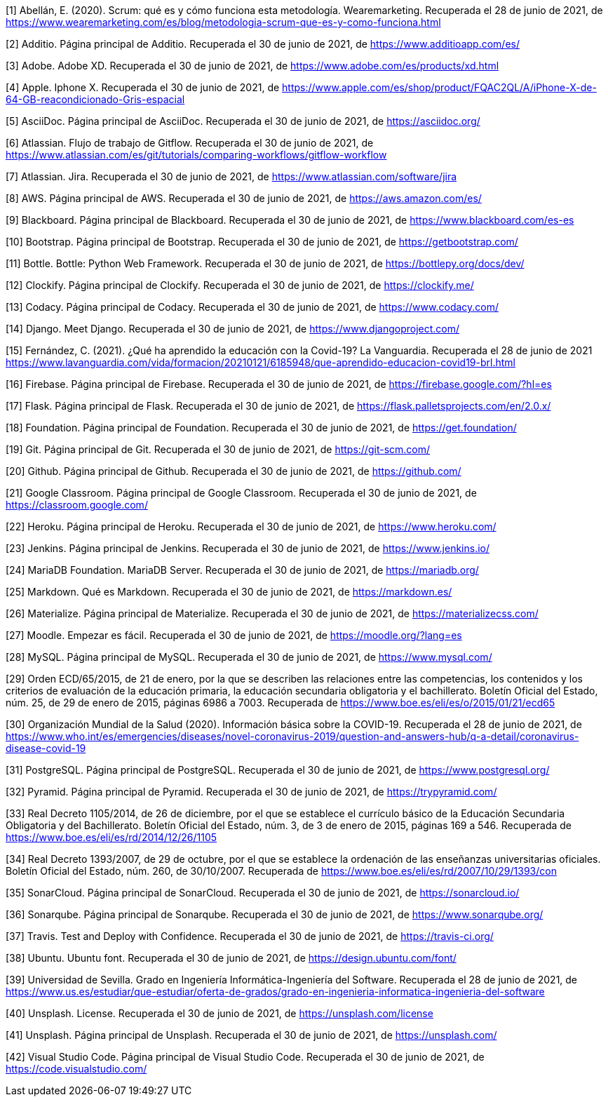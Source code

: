 [1] Abellán, E. (2020). Scrum: qué es y cómo funciona esta metodología. Wearemarketing. Recuperada el 28 de junio de 2021, de https://www.wearemarketing.com/es/blog/metodologia-scrum-que-es-y-como-funciona.html

[2] Additio. Página principal de Additio. Recuperada el 30 de junio de 2021, de https://www.additioapp.com/es/

[3] Adobe. Adobe XD. Recuperada el 30 de junio de 2021, de https://www.adobe.com/es/products/xd.html

[4] Apple. Iphone X. Recuperada el 30 de junio de 2021, de https://www.apple.com/es/shop/product/FQAC2QL/A/iPhone-X-de-64-GB-reacondicionado-Gris-espacial

[5] AsciiDoc. Página principal de AsciiDoc. Recuperada el 30 de junio de 2021, de https://asciidoc.org/

[6] Atlassian. Flujo de trabajo de Gitflow. Recuperada el 30 de junio de 2021, de https://www.atlassian.com/es/git/tutorials/comparing-workflows/gitflow-workflow

[7] Atlassian. Jira. Recuperada el 30 de junio de 2021, de https://www.atlassian.com/software/jira

[8] AWS. Página principal de AWS. Recuperada el 30 de junio de 2021, de https://aws.amazon.com/es/

[9] Blackboard. Página principal de Blackboard. Recuperada el 30 de junio de 2021, de https://www.blackboard.com/es-es

[10] Bootstrap. Página principal de Bootstrap. Recuperada el 30 de junio de 2021, de https://getbootstrap.com/

[11] Bottle. Bottle: Python Web Framework. Recuperada el 30 de junio de 2021, de https://bottlepy.org/docs/dev/

[12] Clockify. Página principal de Clockify. Recuperada el 30 de junio de 2021, de https://clockify.me/

[13] Codacy. Página principal de Codacy. Recuperada el 30 de junio de 2021, de https://www.codacy.com/

[14] Django. Meet Django. Recuperada el 30 de junio de 2021, de https://www.djangoproject.com/

[15] Fernández, C. (2021). ¿Qué ha aprendido la educación con la Covid-19? La Vanguardia. Recuperada el 28 de junio de 2021 https://www.lavanguardia.com/vida/formacion/20210121/6185948/que-aprendido-educacion-covid19-brl.html

[16] Firebase. Página principal de Firebase. Recuperada el 30 de junio de 2021, de https://firebase.google.com/?hl=es

[17] Flask. Página principal de Flask. Recuperada el 30 de junio de 2021, de https://flask.palletsprojects.com/en/2.0.x/

[18] Foundation. Página principal de Foundation. Recuperada el 30 de junio de 2021, de https://get.foundation/

[19] Git. Página principal de Git. Recuperada el 30 de junio de 2021, de https://git-scm.com/

[20] Github. Página principal de Github. Recuperada el 30 de junio de 2021, de https://github.com/

[21] Google Classroom. Página principal de Google Classroom. Recuperada el 30 de junio de 2021, de https://classroom.google.com/

[22] Heroku. Página principal de Heroku. Recuperada el 30 de junio de 2021, de https://www.heroku.com/

[23] Jenkins. Página principal de Jenkins. Recuperada el 30 de junio de 2021, de https://www.jenkins.io/

[24] MariaDB Foundation. MariaDB Server. Recuperada el 30 de junio de 2021, de https://mariadb.org/

[25] Markdown. Qué es Markdown. Recuperada el 30 de junio de 2021, de https://markdown.es/

[26] Materialize. Página principal de Materialize. Recuperada el 30 de junio de 2021, de https://materializecss.com/

[27] Moodle. Empezar es fácil. Recuperada el 30 de junio de 2021, de https://moodle.org/?lang=es

[28] MySQL. Página principal de MySQL. Recuperada el 30 de junio de 2021, de https://www.mysql.com/

[29] Orden ECD/65/2015, de 21 de enero, por la que se describen las relaciones entre las competencias, los contenidos y los criterios de evaluación de la educación primaria, la educación secundaria obligatoria y el bachillerato. Boletín Oficial del Estado, núm. 25, de 29 de enero de 2015, páginas 6986 a 7003. Recuperada de https://www.boe.es/eli/es/o/2015/01/21/ecd65

[30] Organización Mundial de la Salud (2020). Información básica sobre la COVID-19. Recuperada el 28 de junio de 2021, de https://www.who.int/es/emergencies/diseases/novel-coronavirus-2019/question-and-answers-hub/q-a-detail/coronavirus-disease-covid-19

[31] PostgreSQL. Página principal de PostgreSQL. Recuperada el 30 de junio de 2021, de https://www.postgresql.org/

[32] Pyramid. Página principal de Pyramid. Recuperada el 30 de junio de 2021, de https://trypyramid.com/

[33] Real Decreto 1105/2014, de 26 de diciembre, por el que se establece el currículo básico de la Educación Secundaria Obligatoria y del Bachillerato. Boletín Oficial del Estado, núm. 3, de 3 de enero de 2015, páginas 169 a 546. Recuperada de https://www.boe.es/eli/es/rd/2014/12/26/1105

[34] Real Decreto 1393/2007, de 29 de octubre, por el que se establece la ordenación de las enseñanzas universitarias oficiales. Boletín Oficial del Estado, núm. 260, de 30/10/2007. Recuperada de https://www.boe.es/eli/es/rd/2007/10/29/1393/con

[35] SonarCloud. Página principal de SonarCloud. Recuperada el 30 de junio de 2021, de https://sonarcloud.io/

[36] Sonarqube. Página principal de Sonarqube. Recuperada el 30 de junio de 2021, de https://www.sonarqube.org/

[37] Travis. Test and Deploy with Confidence. Recuperada el 30 de junio de 2021, de https://travis-ci.org/

[38] Ubuntu. Ubuntu font. Recuperada el 30 de junio de 2021, de https://design.ubuntu.com/font/

[39] Universidad de Sevilla. Grado en Ingeniería Informática-Ingeniería del Software. Recuperada el 28 de junio de 2021, de https://www.us.es/estudiar/que-estudiar/oferta-de-grados/grado-en-ingenieria-informatica-ingenieria-del-software

[40] Unsplash. License. Recuperada el 30 de junio de 2021, de https://unsplash.com/license

[41] Unsplash. Página principal de Unsplash. Recuperada el 30 de junio de 2021, de https://unsplash.com/

[42] Visual Studio Code. Página principal de Visual Studio Code. Recuperada el 30 de junio de 2021, de https://code.visualstudio.com/